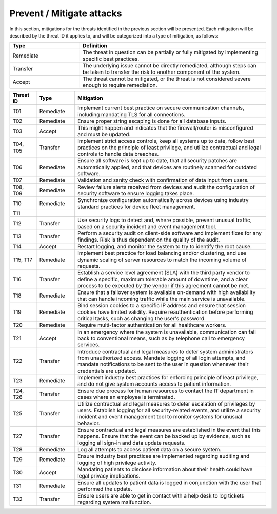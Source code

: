Prevent / Mitigate attacks
==========================

In this section, mitigations for the threats identified in the previous section
will be presented. Each mitigation will be described by the threat ID it applies
to, and will be categorized into a type of mitigation, as follows:

.. csv-table::
  :header: **Type**, **Definition**
  :widths: 15, 40

  "Remediate", "The threat in question can be partially or fully mitigated by implementing specific best practices."
  "Transfer", "The underlying issue cannot be directly remediated, although steps can be taken to transfer the risk to another component of the system."
  "Accept", "The threat cannot be mitigated, or the threat is not considered severe enough to require remediation."

.. csv-table::
  :header: **Threat ID**, **Type**, **Mitigation**
  :widths: 7, 10, 50

  "T01", "Remediate", "Implement current best practice on secure communication channels, including mandating TLS for all connections."
  "T02", "Remediate", "Ensure proper string escaping is done for all database inputs."
  "T03", "Accept", "This might happen and indicates that the firewall/router is misconfigured and must be updated."
  "T04, T05", "Transfer", "Implement strict access controls, keep all systems up to date, follow best practices on the principle of least privilege, and utilize contractual and legal controls to handle data breaches."
  "T06", "Remediate", "Ensure all software is kept up to date, that all security patches are automatically applied, and that devices are routinely scanned for outdated software."
  "T07", "Remediate", "Validation and sanity check with confirmation of data input from users."
  "T08, T09", "Remediate", "Review failure alerts received from devices and audit the configuration of security software to ensure logging takes place."
  "T10", "Remediate", "Synchronize configuration automatically across devices using industry standard practices for device fleet management."
  "T11", "", ""
  "T12", "Transfer", "Use security logs to detect and, where possible, prevent unusual traffic, based on a security incident and event management tool."
  "T13", "Transfer", "Perform a security audit on client-side software and implement fixes for any findings. Risk is thus dependent on the quality of the audit."
  "T14", "Accept", "Restart logging, and monitor the system to try to identify the root cause."
  "T15, T17", "Remediate", "Implement best practice for load balancing and/or clustering, and use dynamic scaling of server resources to match the incoming volume of requests."
  "T16", "Transfer", "Establish a service level agreement (SLA) with the third party vendor to define a specific, maximum tolerable amount of downtime, and a clear process to be executed by the vendor if this agreement cannot be met."
  "T18", "Remediate", "Ensure that a failover system is available on-demand with high availability that can handle incoming traffic while the main service is unavailable."
  "T19", "Remediate", "Bind session cookies to a specific IP address and ensure that session cookies have limited validity. Require reauthentication before performing critical tasks, such as changing the user's password."
  "T20", "Remediate", "Require multi-factor authentication for all healthcare workers."
  "T21", "Accept", "In an emergency where the system is unavailable, communication can fall back to conventional means, such as by telephone call to emergency services."
  "T22", "Transfer", "Introduce contractual and legal measures to deter system administrators from unauthorized access. Mandate logging of all login attempts, and mandate notifications to be sent to the user in question whenever their credentials are updated."
  "T23", "Remediate", "Implement industry best practices for enforcing principle of least privilege, and do not give system accounts access to patient information."
  "T24, T26", "Transfer", "Ensure due process for human resources to contact the IT department in cases where an employee is terminated."
  "T25", "Transfer", "Utilize contractual and legal measures to deter escalation of privileges by users. Establish logging for all security-related events, and utilize a security incident and event management tool to monitor systems for unusual behavior."
  "T27", "Transfer", "Ensure contractual and legal measures are established in the event that this happens. Ensure that the event can be backed up by evidence, such as logging all sign-in and data update requests."
  "T28", "Remediate", "Log all attempts to access patient data on a secure system."
  "T29", "Remediate", "Ensure industry best practices are implemented regarding auditing and logging of high privilege activity."
  "T30", "Accept", "Mandating patients to disclose information about their health could have legal privacy implications."
  "T31", "Remediate", "Ensure all updates to patient data is logged in conjunction with the user that performed the update."
  "T32", "Transfer", "Ensure users are able to get in contact with a help desk to log tickets regarding system malfunction."
